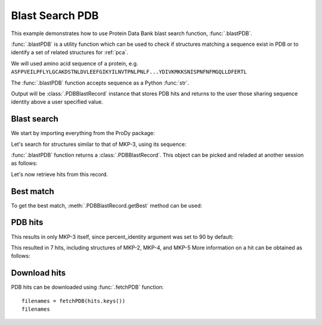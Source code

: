 .. _blastpdb:


Blast Search PDB
===============================================================================

This example demonstrates how to use Protein Data Bank blast search function,
:func:`.blastPDB`.

:func:`.blastPDB` is a utility function which can be used to check if
structures matching a sequence exist in PDB or to identify a set of related
structures for :ref:`pca`.

We will used amino acid sequence of a protein, e.g.
``ASFPVEILPFLYLGCAKDSTNLDVLEEFGIKYILNVTPNLPNLF...YDIVKMKKSNISPNFNFMGQLLDFERTL``

The :func:`.blastPDB` function accepts sequence as a Python :func:`str`.

Output will be :class:`.PDBBlastRecord` instance that stores PDB hits and
returns to the user those sharing sequence identity above a user specified
value.

Blast search
-------------------------------------------------------------------------------

We start by importing everything from the ProDy package:

.. ipython:: python

   from prody import *

Let's search for structures similar to that of MKP-3, using its sequence:

.. ipython:: python

   blast_record = blastPDB('''
   ASFPVEILPFLYLGCAKDSTNLDVLEEFGIKYILNVTPNLPNLFENAGEFKYKQIPISDHWSQNLSQFFPEA
   ISFIDEARGKNCGVLVHSLAGISRSVTVTVAYLMQKLNLSMNDAYDIVKMKKSNISPNFNFMGQLLDFERTL''')

:func:`.blastPDB` function returns a :class:`.PDBBlastRecord`. This object
can be picked and reladed at another session as follows:

.. ipython:: python
   
   import pickle
   pickle.dump(blast_record, open('blast_record.pkl', 'w'))
   blast_record = pickle.load(open('blast_record.pkl'))


Let's now retrieve hits from this record.

Best match
-------------------------------------------------------------------------------

To get the best match, :meth:`.PDBBlastRecord.getBest` method can be used:

.. ipython:: python

   best = blast_record.getBest()
   best['pdb_id']
   best['percent_identity']


PDB hits
-------------------------------------------------------------------------------

.. ipython:: python

   hits = blast_record.getHits()
   list(hits)

This results in only MKP-3 itself, since percent_identity argument was set
to 90 by default:

.. ipython:: python

   hits = blast_record.getHits(percent_identity=50)
   list(hits)
   hits = blast_record.getHits(percent_identity=40)
   list(hits)


This resulted in 7 hits, including structures of MKP-2, MKP-4, and MKP-5
More information on a hit can be obtained as follows:

.. ipython:: python

   hits['1zzw']['percent_identity']
   hits['1zzw']['align-len']
   hits['1zzw']['identity']

Download hits
-------------------------------------------------------------------------------

PDB hits can be downloaded using :func:`.fetchPDB` function::

  filenames = fetchPDB(hits.keys())
  filenames

